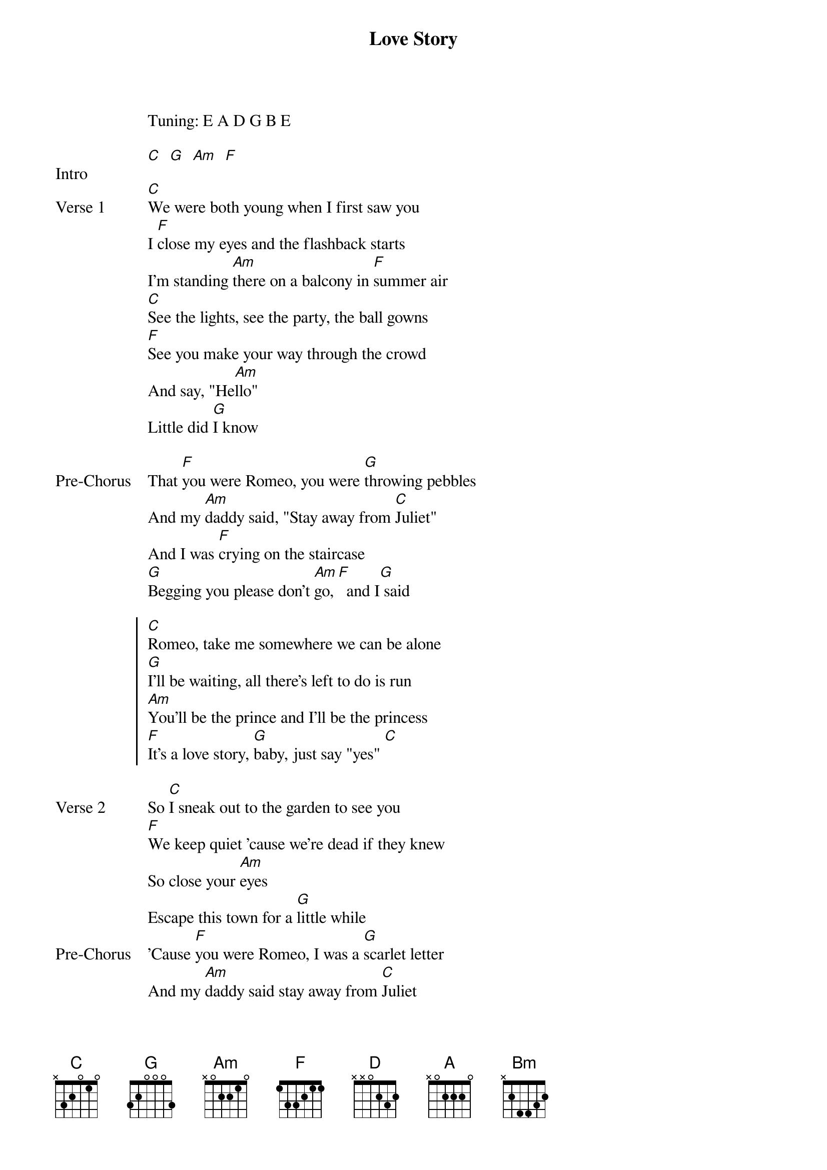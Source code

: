 {title: Love Story}
{artist: Taylor Swift}
Tuning: E A D G B E
{key: D}

{start_of_bridge: Intro}
[C]  [G]  [Am]  [F]
{end_of_bridge}

{start_of_verse: Verse 1}
[C]We were both young when I first saw you
I [F]close my eyes and the flashback starts
I'm standing [Am]there on a balcony in [F]summer air
[C]See the lights, see the party, the ball gowns
[F]See you make your way through the crowd
And say, "He[Am]llo"
Little did [G]I know
{end_of_verse}

{start_of_bridge: Pre-Chorus}
That [F]you were Romeo, you were [G]throwing pebbles
And my [Am]daddy said, "Stay away from [C]Juliet"
And I was [F]crying on the staircase
[G]Begging you please don't [Am]go, [F]  and I[G] said
{end_of_bridge}

{start_of_chorus}
[C]Romeo, take me somewhere we can be alone
[G]I'll be waiting, all there's left to do is run
[Am]You'll be the prince and I'll be the princess
[F]It's a love story, [G]baby, just say "yes" [C]
{end_of_chorus}

{start_of_verse: Verse 2}
So [C]I sneak out to the garden to see you
[F]We keep quiet 'cause we're dead if they knew
So close your [Am]eyes
Escape this town for a [G]little while
{end_of_verse}
{start_of_bridge: Pre-Chorus}
'Cause [F]you were Romeo, I was a [G]scarlet letter
And my [Am]daddy said stay away from [C]Juliet
But you were [F]everything to me
I was [G]begging you please don't [Am]go, [F]  and I[G] said
{end_of_bridge}

{start_of_chorus}
[C]Romeo, take me somewhere we can be alone
[G]I'll be waiting, all there's left to do is run
[Am]You'll be the prince and I'll be the princess
[F]It's a love story, [G]baby, just say yes
[C]Romeo, save me, they try to tell me how to feel
[G]This love is difficult, but it's real
[Am]Don't be afraid, we'll make it out of this mess
[F]It's a love story, [G]baby, just say yes
{end_of_chorus}

{start_of_bridge: Solo}
{start_of_grid}
| C   | C   | G   | G   |
{end_of_grid}
          Oh-ohh
{start_of_grid}
| Am  | Am  | F   | G
{end_of_grid}
{end_of_bridge}

{start_of_bridge}
I got tired of [Am]waiting, [F]  wondering if [C]you were ever coming around[G]
My faith in you was[Am] fading[F]
When I [C]met you on the outskirts of [G]town and I said
{end_of_bridge}

{start_of_chorus}
[C]Romeo, save me I've been feeling so alone
[G]I keep waiting for you but you never come
Is [Am]this in my head, I don't know what to think
He [F]knelt to the ground and [G]pulled out a ring and said
[D]Marry me, Juliet, you'll never have to be alone
[A]I love you, and that's all I really know
I [Bm]talked to your dad, go pick out a white dress
[G]It's a love story, [A]baby, just say[D] yes
{end_of_chorus}

{start_of_bridge: Outro}
Uh [A]oh, uh [Bm]oh
'Cause [G]we were both young when I first saw y[D]ou
{end_of_bridge}